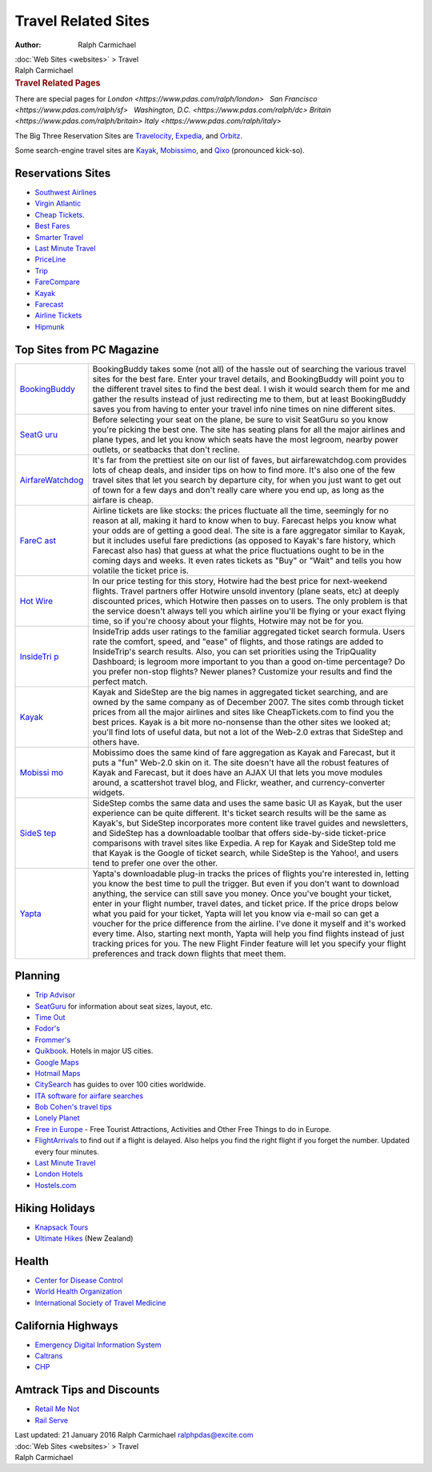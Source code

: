 ====================
Travel Related Sites
====================

:Author: Ralph Carmichael

.. container:: crumb

   :doc:`Web Sites <websites>` > Travel

.. container:: newbanner

   Ralph Carmichael  

.. container::
   :name: header

   .. rubric:: Travel Related Pages
      :name: travel-related-pages

There are special pages for
`London <https://www.pdas.com/ralph/london>`   `San
Francisco <https://www.pdas.com/ralph/sf>`   `Washington,
D.C. <https://www.pdas.com/ralph/dc>`  
`Britain <https://www.pdas.com/ralph/britain>`  
`Italy <https://www.pdas.com/ralph/italy>`

The Big Three Reservation Sites are
`Travelocity <http://www.travelocity.com>`__,
`Expedia <http://www.expedia.com>`__, and
`Orbitz <http://www.orbitz.com>`__.

Some search-engine travel sites are `Kayak <http://www.kayak.com>`__,
`Mobissimo <http://www.mobissimo.com>`__, and `Qixo <http://qixo.com>`__
(pronounced kick-so).

Reservations Sites
==================

-  `Southwest Airlines <http://www.southwest.com/>`__
-  `Virgin Atlantic <http://www.virgin-atlantic.com/>`__
-  `Cheap Tickets <http://www.cheaptickets.com>`__.
-  `Best Fares <http://www.bestfares.com>`__
-  `Smarter Travel <http://www.smartertravel.com>`__
-  `Last Minute Travel <http://www.lastminutetravel.com>`__
-  `PriceLine <http://www.priceline.com/>`__
-  `Trip <http://www.trip.com/>`__
-  `FareCompare <http://www.farecompare.com>`__
-  `Kayak <http://www.kayak.com>`__
-  `Farecast <http://www.farecast.com>`__
-  `Airline Tickets <http://www.airlinetickets.org>`__
-  `Hipmunk <http://www.hipmunk.com/>`__

Top Sites from PC Magazine
==========================

+----------------------------------+----------------------------------+
| `BookingBuddy                    | BookingBuddy takes some (not     |
| <http://www.bookingbuddy.com>`__ | all) of the hassle out of        |
|                                  | searching the various travel     |
|                                  | sites for the best fare. Enter   |
|                                  | your travel details, and         |
|                                  | BookingBuddy will point you to   |
|                                  | the different travel sites to    |
|                                  | find the best deal. I wish it    |
|                                  | would search them for me and     |
|                                  | gather the results instead of    |
|                                  | just redirecting me to them, but |
|                                  | at least BookingBuddy saves you  |
|                                  | from having to enter your travel |
|                                  | info nine times on nine          |
|                                  | different sites.                 |
+----------------------------------+----------------------------------+
| `SeatG                           | Before selecting your seat on    |
| uru <http://www.seatguru.com>`__ | the plane, be sure to visit      |
|                                  | SeatGuru so you know you\'re     |
|                                  | picking the best one. The site   |
|                                  | has seating plans for all the    |
|                                  | major airlines and plane types,  |
|                                  | and let you know which seats     |
|                                  | have the most legroom, nearby    |
|                                  | power outlets, or seatbacks that |
|                                  | don\'t recline.                  |
+----------------------------------+----------------------------------+
| `AirfareWatchdog <ht             | It\'s far from the prettiest     |
| tp://www.airfarewatchdog.com>`__ | site on our list of faves, but   |
|                                  | airfarewatchdog.com provides     |
|                                  | lots of cheap deals, and insider |
|                                  | tips on how to find more. It\'s  |
|                                  | also one of the few travel sites |
|                                  | that let you search by departure |
|                                  | city, for when you just want to  |
|                                  | get out of town for a few days   |
|                                  | and don\'t really care where you |
|                                  | end up, as long as the airfare   |
|                                  | is cheap.                        |
+----------------------------------+----------------------------------+
| `FareC                           | Airline tickets are like stocks: |
| ast <http://www.farecast.com>`__ | the prices fluctuate all the     |
|                                  | time, seemingly for no reason at |
|                                  | all, making it hard to know when |
|                                  | to buy. Farecast helps you know  |
|                                  | what your odds are of getting a  |
|                                  | good deal. The site is a fare    |
|                                  | aggregator similar to Kayak, but |
|                                  | it includes useful fare          |
|                                  | predictions (as opposed to       |
|                                  | Kayak\'s fare history, which     |
|                                  | Farecast also has) that guess at |
|                                  | what the price fluctuations      |
|                                  | ought to be in the coming days   |
|                                  | and weeks. It even rates tickets |
|                                  | as \"Buy\" or \"Wait\" and tells |
|                                  | you how volatile the ticket      |
|                                  | price is.                        |
+----------------------------------+----------------------------------+
| `Hot                             | In our price testing for this    |
| Wire <http://www.hotwire.com>`__ | story, Hotwire had the best      |
|                                  | price for next-weekend flights.  |
|                                  | Travel partners offer Hotwire    |
|                                  | unsold inventory (plane seats,   |
|                                  | etc) at deeply discounted        |
|                                  | prices, which Hotwire then       |
|                                  | passes on to users. The only     |
|                                  | problem is that the service      |
|                                  | doesn\'t always tell you which   |
|                                  | airline you\'ll be flying or     |
|                                  | your exact flying time, so if    |
|                                  | you\'re choosy about your        |
|                                  | flights, Hotwire may not be for  |
|                                  | you.                             |
+----------------------------------+----------------------------------+
| `InsideTri                       | InsideTrip adds user ratings to  |
| p <http://www.insidetrip.com>`__ | the familiar aggregated ticket   |
|                                  | search formula. Users rate the   |
|                                  | comfort, speed, and \"ease\" of  |
|                                  | flights, and those ratings are   |
|                                  | added to InsideTrip\'s search    |
|                                  | results. Also, you can set       |
|                                  | priorities using the TripQuality |
|                                  | Dashboard; is legroom more       |
|                                  | important to you than a good     |
|                                  | on-time percentage? Do you       |
|                                  | prefer non-stop flights? Newer   |
|                                  | planes? Customize your results   |
|                                  | and find the perfect match.      |
+----------------------------------+----------------------------------+
| `Kayak <http://www.kayak.com>`__ | Kayak and SideStep are the big   |
|                                  | names in aggregated ticket       |
|                                  | searching, and are owned by the  |
|                                  | same company as of December      |
|                                  | 2007. The sites comb through     |
|                                  | ticket prices from all the major |
|                                  | airlines and sites like          |
|                                  | CheapTickets.com to find you the |
|                                  | best prices. Kayak is a bit more |
|                                  | no-nonsense than the other sites |
|                                  | we looked at; you\'ll find lots  |
|                                  | of useful data, but not a lot of |
|                                  | the Web-2.0 extras that SideStep |
|                                  | and others have.                 |
+----------------------------------+----------------------------------+
| `Mobissi                         | Mobissimo does the same kind of  |
| mo <http://www.mobissimo.com>`__ | fare aggregation as Kayak and    |
|                                  | Farecast, but it puts a \"fun\"  |
|                                  | Web-2.0 skin on it. The site     |
|                                  | doesn\'t have all the robust     |
|                                  | features of Kayak and Farecast,  |
|                                  | but it does have an AJAX UI that |
|                                  | lets you move modules around, a  |
|                                  | scattershot travel blog, and     |
|                                  | Flickr, weather, and             |
|                                  | currency-converter widgets.      |
+----------------------------------+----------------------------------+
| `SideS                           | SideStep combs the same data and |
| tep <http://www.sidestep.com>`__ | uses the same basic UI as Kayak, |
|                                  | but the user experience can be   |
|                                  | quite different. It\'s ticket    |
|                                  | search results will be the same  |
|                                  | as Kayak\'s, but SideStep        |
|                                  | incorporates more content like   |
|                                  | travel guides and newsletters,   |
|                                  | and SideStep has a downloadable  |
|                                  | toolbar that offers side-by-side |
|                                  | ticket-price comparisons with    |
|                                  | travel sites like Expedia. A rep |
|                                  | for Kayak and SideStep told me   |
|                                  | that Kayak is the Google of      |
|                                  | ticket search, while SideStep is |
|                                  | the Yahoo!, and users tend to    |
|                                  | prefer one over the other.       |
+----------------------------------+----------------------------------+
| `Yapta <http://www.yapta.com>`__ | Yapta\'s downloadable plug-in    |
|                                  | tracks the prices of flights     |
|                                  | you\'re interested in, letting   |
|                                  | you know the best time to pull   |
|                                  | the trigger. But even if you     |
|                                  | don\'t want to download          |
|                                  | anything, the service can still  |
|                                  | save you money. Once you\'ve     |
|                                  | bought your ticket, enter in     |
|                                  | your flight number, travel       |
|                                  | dates, and ticket price. If the  |
|                                  | price drops below what you paid  |
|                                  | for your ticket, Yapta will let  |
|                                  | you know via e-mail so can get a |
|                                  | voucher for the price difference |
|                                  | from the airline. I\'ve done it  |
|                                  | myself and it\'s worked every    |
|                                  | time. Also, starting next month, |
|                                  | Yapta will help you find flights |
|                                  | instead of just tracking prices  |
|                                  | for you. The new Flight Finder   |
|                                  | feature will let you specify     |
|                                  | your flight preferences and      |
|                                  | track down flights that meet     |
|                                  | them.                            |
+----------------------------------+----------------------------------+

Planning
========

-  `Trip Advisor <http://www.tripadvisor.com>`__
-  `SeatGuru <http://www.seatguru.com>`__ for information about seat
   sizes, layout, etc.
-  `Time Out <http://www.timeout.com>`__
-  `Fodor\'s <http://www.fodors.com>`__
-  `Frommer\'s <http://www.frommers.com>`__
-  `Quikbook <http://www.quikbook.com>`__. Hotels in major US cities.
-  `Google Maps <http://maps.google.com>`__
-  `Hotmail Maps <http://www.bing.com/maps/>`__
-  `CitySearch <http://www.citysearch.com>`__ has guides to over 100
   cities worldwide.
-  `ITA software for airfare searches <http://www.itasoftware.com>`__
-  `Bob Cohen\'s travel tips <http://internettraveltips.com>`__
-  `Lonely Planet <http://www.lonelyplanet.com>`__
-  `Free in Europe <http://www.freeineurope.com>`__ - Free Tourist
   Attractions, Activities and Other Free Things to do in Europe.
-  `FlightArrivals <http://www.flightarrivals.com>`__ to find out if a
   flight is delayed. Also helps you find the right flight if you forget
   the number. Updated every four minutes.
-  `Last Minute Travel <http://www.lastminutetravel.com>`__
-  `London Hotels <http://www.hotels-london.co.uk>`__
-  `Hostels.com <http://www.hostels.com>`__

Hiking Holidays
===============

-  `Knapsack Tours <http://www.knapsacktours.com>`__
-  `Ultimate Hikes <http://www.ultimatehikes.co.nz>`__ (New Zealand)

Health
======

-  `Center for Disease Control <http://wwwnc.cdc.gov/travel/>`__
-  `World Health Organization <http://www.who.int/en/>`__
-  `International Society of Travel Medicine <http://www.istm.org>`__

California Highways
===================

-  `Emergency Digital Information System <http://edis.oes.ca.gov/>`__
-  `Caltrans <http://www.dot.ca.gov/hq/roadinfo/>`__
-  `CHP <http://cad.chp.ca.gov/>`__

Amtrack Tips and Discounts
==========================

-  `Retail Me Not <http://www.retailmenot.com>`__
-  `Rail Serve <http://www.railserve.com>`__

.. container::
   :name: footer

   Last updated: 21 January 2016
   Ralph Carmichael ralphpdas@excite.com

.. container:: crumb

   :doc:`Web Sites <websites>` > Travel

.. container:: newbanner

   Ralph Carmichael  
